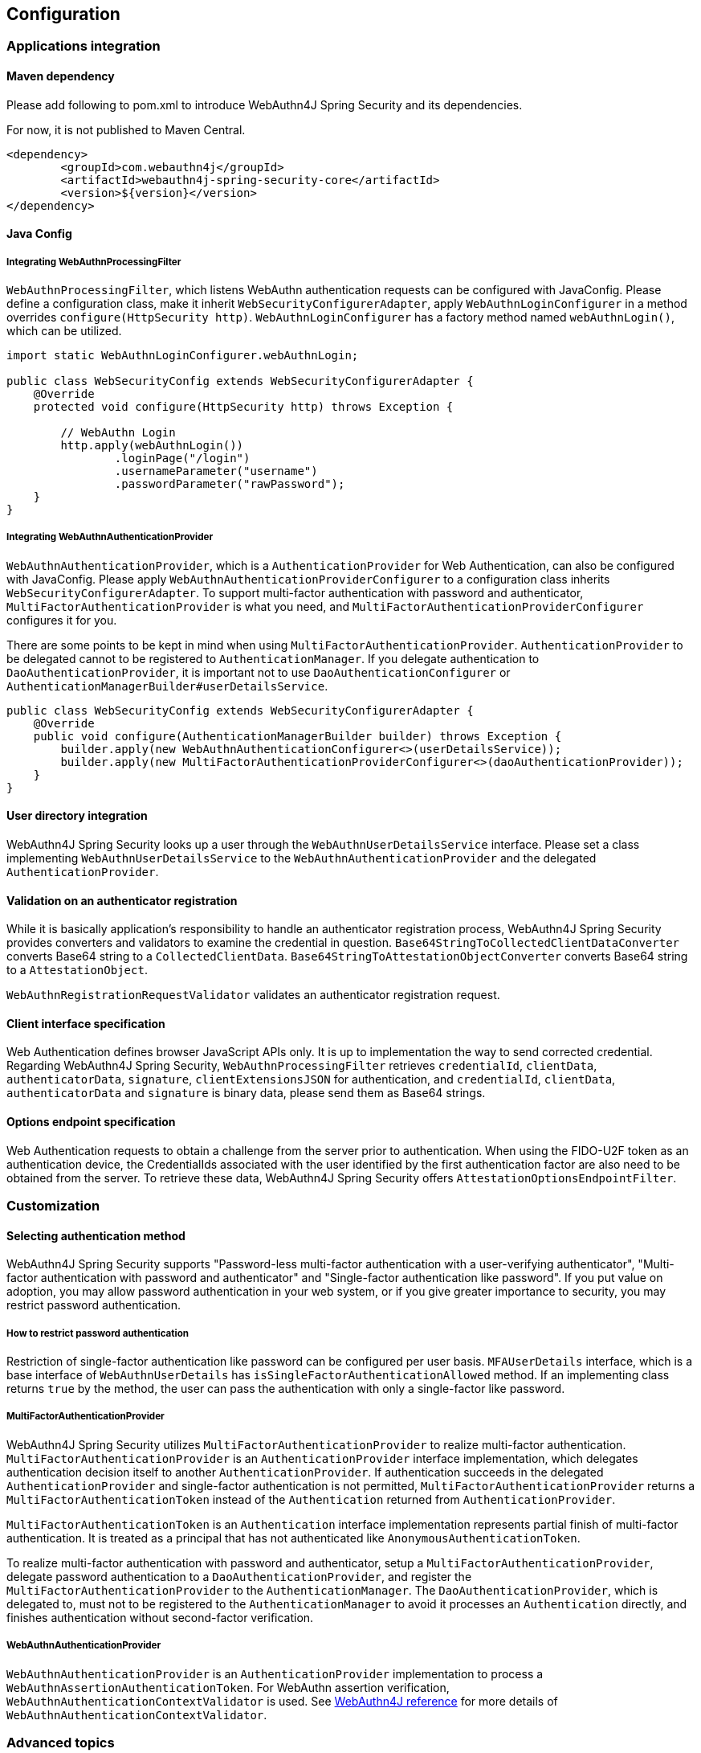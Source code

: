 == Configuration

=== Applications integration

==== Maven dependency

[line-through]#Please add following to pom.xml to introduce WebAuthn4J Spring Security and its dependencies.#

For now, it is not published to Maven Central.

[source,xml]
----
<dependency>
	<groupId>com.webauthn4j</groupId>
	<artifactId>webauthn4j-spring-security-core</artifactId>
	<version>${version}</version>
</dependency>
----

==== Java Config

===== Integrating WebAuthnProcessingFilter

`WebAuthnProcessingFilter`, which listens WebAuthn authentication requests can be configured with JavaConfig.
Please define a configuration class, make it inherit `WebSecurityConfigurerAdapter`, apply `WebAuthnLoginConfigurer`
in a method overrides `configure(HttpSecurity http)`.
`WebAuthnLoginConfigurer` has a factory method named `webAuthnLogin()`, which can be utilized.

[source,java]
----

import static WebAuthnLoginConfigurer.webAuthnLogin;

public class WebSecurityConfig extends WebSecurityConfigurerAdapter {
    @Override
    protected void configure(HttpSecurity http) throws Exception {

        // WebAuthn Login
        http.apply(webAuthnLogin())
                .loginPage("/login")
                .usernameParameter("username")
                .passwordParameter("rawPassword");
    }
}
----

===== Integrating WebAuthnAuthenticationProvider

`WebAuthnAuthenticationProvider`, which is a `AuthenticationProvider` for Web Authentication, can also be configured with JavaConfig.
Please apply `WebAuthnAuthenticationProviderConfigurer` to a configuration class inherits
`WebSecurityConfigurerAdapter`.
To support multi-factor authentication with password and authenticator, `MultiFactorAuthenticationProvider` is what you need, and `MultiFactorAuthenticationProviderConfigurer` configures it for you.

There are some points to be kept in mind when using `MultiFactorAuthenticationProvider`.
`AuthenticationProvider` to be delegated cannot to be registered to `AuthenticationManager`.
If you delegate authentication to `DaoAuthenticationProvider`, it is important not to use `DaoAuthenticationConfigurer` or
`AuthenticationManagerBuilder#userDetailsService`.

[source,java]
----
public class WebSecurityConfig extends WebSecurityConfigurerAdapter {
    @Override
    public void configure(AuthenticationManagerBuilder builder) throws Exception {
        builder.apply(new WebAuthnAuthenticationConfigurer<>(userDetailsService));
        builder.apply(new MultiFactorAuthenticationProviderConfigurer<>(daoAuthenticationProvider));
    }
}
----

==== User directory integration

WebAuthn4J Spring Security looks up a user through the `WebAuthnUserDetailsService` interface.
Please set a class implementing `WebAuthnUserDetailsService` to the `WebAuthnAuthenticationProvider` and the delegated
`AuthenticationProvider`.

==== Validation on an authenticator registration

While it is basically application's responsibility to handle an authenticator registration process, WebAuthn4J Spring Security provides converters and validators to examine the credential in question.
`Base64StringToCollectedClientDataConverter` converts Base64 string to a `CollectedClientData`.
`Base64StringToAttestationObjectConverter` converts Base64 string to a `AttestationObject`.

`WebAuthnRegistrationRequestValidator` validates an authenticator registration request.

==== Client interface specification

Web Authentication defines browser JavaScript APIs only.
It is up to implementation the way to send corrected credential.
Regarding WebAuthn4J Spring Security, `WebAuthnProcessingFilter` retrieves `credentialId`, `clientData`, `authenticatorData`,
`signature`, `clientExtensionsJSON` for authentication, and `credentialId`, `clientData`, `authenticatorData` and
`signature` is binary data, please send them as Base64 strings.

==== Options endpoint specification

Web Authentication requests to obtain a challenge from the server prior to authentication.
When using the FIDO-U2F token as an authentication device, the CredentialIds associated with the user identified by the first authentication factor are also need to be obtained from the server.
To retrieve these data, WebAuthn4J Spring Security offers `AttestationOptionsEndpointFilter`.

=== Customization

==== Selecting authentication method

WebAuthn4J Spring Security supports "Password-less multi-factor authentication with a user-verifying authenticator", "Multi-factor authentication with password and authenticator" and "Single-factor authentication like password".
If you put value on adoption, you may allow password authentication in your web system, or if you give greater importance to security, you may restrict password authentication.

===== How to restrict password authentication

Restriction of single-factor authentication like password can be configured per user basis.
`MFAUserDetails` interface, which is a base interface of `WebAuthnUserDetails` has `isSingleFactorAuthenticationAllowed`
method.
If an implementing class returns `true` by the method, the user can pass the authentication with only a single-factor like password.

===== MultiFactorAuthenticationProvider

WebAuthn4J Spring Security utilizes `MultiFactorAuthenticationProvider` to realize multi-factor authentication.
`MultiFactorAuthenticationProvider` is an `AuthenticationProvider` interface implementation, which delegates authentication decision itself to another `AuthenticationProvider`.
If authentication succeeds in the delegated `AuthenticationProvider`
and single-factor authentication is not permitted, `MultiFactorAuthenticationProvider` returns a `MultiFactorAuthenticationToken`
instead of the `Authentication` returned from `AuthenticationProvider`.

`MultiFactorAuthenticationToken` is an `Authentication` interface implementation represents partial finish of multi-factor authentication.
It is treated as a principal that has not authenticated like `AnonymousAuthenticationToken`.

To realize multi-factor authentication with password and authenticator, setup a `MultiFactorAuthenticationProvider`, delegate password authentication to a `DaoAuthenticationProvider`, and register the `MultiFactorAuthenticationProvider`
to the `AuthenticationManager`.
The `DaoAuthenticationProvider`, which is delegated to, must not to be registered to the `AuthenticationManager` to avoid it processes an `Authentication` directly, and finishes authentication without second-factor verification.

===== WebAuthnAuthenticationProvider

`WebAuthnAuthenticationProvider` is an `AuthenticationProvider` implementation to process a
`WebAuthnAssertionAuthenticationToken`.
For WebAuthn assertion verification, `WebAuthnAuthenticationContextValidator` is used.
See https://webauthn4j.github.io/webauthn4j/ja/[WebAuthn4J reference] for more details of
`WebAuthnAuthenticationContextValidator`.

=== Advanced topics

==== Distinction of a user in the middle of multi-factor authentication

In the case where it is needed to show a different login view like the one asks an authenticator for the user whose first factor is verified but second factor is not provided yet, the distinction can be made by checking the type of
`Authentication` instance is a descendant of `MultiFactorAuthenticationToken` or not.

[source,java]
----
@RequestMapping(value = "/login", method = RequestMethod.GET)
public String login() {
    Authentication authentication =
            SecurityContextHolder.getContext().getAuthentication();
    if (authentication instanceof MultiFactorAuthenticationToken) {
        return ViewNames.VIEW_LOGIN_AUTHENTICATOR_LOGIN;
    } else {
        return ViewNames.VIEW_LOGIN_LOGIN;
    }
}
----

==== Configuring a credential scope (rpId)

In Web Authentication specification, the scope of a creating credential can be configured through the parameter named "rpId" while creating the credential i.e. registering authenticator. "rpId" accepts
https://html.spec.whatwg.org/multipage/origin.html#concept-origin-effective-domain[effective domain].
For example, in the case where the domain of the site is `webauthn.example.com`, and `webauthn.example.com` is set to
`rpId`, the credential is only available in `webauthn.example.com` and its sub-domain, but if `example.com`
is set to `rpId`, the scope of the credential is relaxed to `example.com` and its sub-domain.

WebAuthn4J Spring Security supports `rpId` configuration through the `rpId` property of `ServerPropertyProviderImpl`.

==== Attestation statement verification

Web Authentication specification allows the relying party to retrieve an attestation statement from an authenticator if it is requested while authenticator registration.
By verifying attestation statement, the relying party can exclude authenticators not conforming its security requirements.
It's to be noted that the attestation statement contains information that can be used to track user across web sites, it is discouraged to request an attestation statement unnecessarily.
It is also to be noted that the browsers shows an additional dialog to confirm the user consent, lowers usability.
Except for enterprise applications that require strict verification of authenticators, most sites should not request attestation statements.

`WebAuthnRegistrationContextValidator` from WebAuthn4J validates an authenticator registration request, and it delegates attestation statement signature and trustworthiness validation to `AttestationStatementValidator` and
`CertPathTrustworthinessValidator` interface implementation respectively.

`WebAuthnRegistrationContextValidator.createNonStrictRegistrationContextValidator` factory method can create the
`WebAuthnRegistrationContextValidator` instance that contains `AttestationStatementValidator` and
`CertPathTrustworthinessValidator` configured for web sites not requiring strict attestation verification.

==== TrustAnchorProvider using Spring Resource

While validating an authenticator attestation certificate path on registration,
`TrustAnchorCertPathTrustworthinessValidator` class uses `TrustAnchor` retrieved through `TrustAnchorProvider` interface implementation.
WebAuthn4J Spring Security offers `KeyStoreResourceTrustAnchorProvider` class, which retrieves a
`TrustAnchor` from a Java Key Store file loaded as Spring `Resource`.
